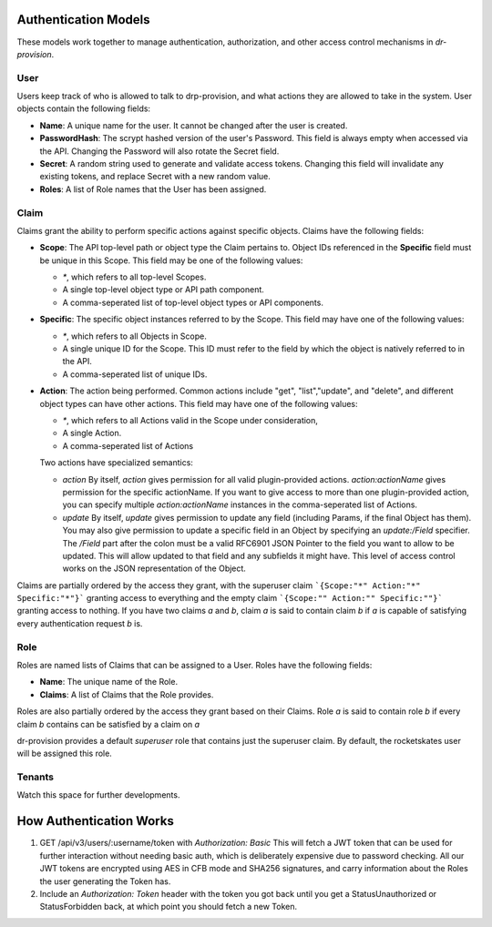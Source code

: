 .. Copyright (c) 2017 RackN Inc.
.. Licensed under the Apache License, Version 2.0 (the "License");
.. Digital Rebar Provision documentation under Digital Rebar master license
.. index::
  pair: Digital Rebar Provision; Auth Models

Authentication Models
<<<<<<<<<<<<<<<<<<<<<

These models work together to manage authentication, authorization,
and other access control mechanisms in *dr-provision*.

.. _rs_data_user:

User
----

Users keep track of who is allowed to talk to drp-provision, and what
actions they are allowed to take in the system.  User objects contain the
following fields:

- **Name**: A unique name for the user.  It cannot be changed after the
  user is created.
- **PasswordHash**: The scrypt hashed version of the user's Password.  This
  field is always empty when accessed via the API.  Changing the Password
  will also rotate the Secret field.
- **Secret**: A random string used to generate and validate access
  tokens.  Changing this field will invalidate any existing tokens,
  and replace Secret with a new random value.
- **Roles**: A list of Role names that the User has been assigned.

.. _rs_data_claim:

Claim
-----

Claims grant the ability to perform specific actions against specific
objects.  Claims have the following fields:

- **Scope**: The API top-level path or object type the Claim pertains
  to.  Object IDs referenced in the **Specific** field must be unique
  in this Scope.  This field may be one of the following values:

  - `*`, which refers to all top-level Scopes.

  - A single top-level object type or API path component.

  - A comma-seperated list of top-level object types or API components.

- **Specific**: The specific object instances referred to by the
  Scope.  This field may have one of the following values:

  - `*`, which refers to all Objects in Scope.

  - A single unique ID for the Scope.  This ID must refer to the field
    by which the object is natively referred to in the API.

  - A comma-seperated list of unique IDs.

- **Action**: The action being performed.  Common actions include
  "get", "list","update", and "delete", and different object types can
  have other actions.  This field may have one of the following values:

  - `*`, which refers to all Actions valid in the Scope under consideration,

  - A single Action.

  - A comma-seperated list of Actions

  Two actions have specialized semantics:

  - `action` By itself, `action` gives permission for all valid
    plugin-provided actions.  `action:actionName` gives permission for
    the specific actionName.  If you want to give access to more than
    one plugin-provided action, you can specify multiple
    `action:actionName` instances in the comma-seperated list of
    Actions.

  - `update` By itself, `update` gives permission to update any field
    (including Params, if the final Object has them).  You may also
    give permission to update a specific field in an Object by
    specifying an `update:/Field` specifier.  The `/Field` part after
    the colon must be a valid RFC6901 JSON Pointer to the field you
    want to allow to be updated.  This will allow updated to that
    field and any subfields it might have.  This level of access
    control works on the JSON representation of the Object.

Claims are partially ordered by the access they grant, with the
superuser claim ```{Scope:"*" Action:"*" Specific:"*"}``` granting
access to everything and the empty claim ```{Scope:"" Action:""
Specific:""}``` granting access to nothing.  If you have two claims
`a` and `b`, claim `a` is said to contain claim `b` if `a` is capable
of satisfying every authentication request `b` is.


Role
----

Roles are named lists of Claims that can be assigned to a User.  Roles
have the following fields:

- **Name**: The unique name of the Role.

- **Claims**: A list of Claims that the Role provides.

Roles are also partially ordered by the access they grant based on
their Claims.  Role `a` is said to contain role `b` if every claim `b`
contains can be satisfied by a claim on `a`

dr-provision provides a default `superuser` role that contains just
the superuser claim.  By default, the rocketskates user will be
assigned this role.


Tenants
-------

Watch this space for further developments.

How Authentication Works
<<<<<<<<<<<<<<<<<<<<<<<<

1. GET /api/v3/users/:username/token with `Authorization: Basic` This
   will fetch a JWT token that can be used for further interaction
   without needing basic auth, which is deliberately expensive due to
   password checking.  All our JWT tokens are encrypted using AES in
   CFB mode and SHA256 signatures, and carry information about the
   Roles the user generating the Token has.

2. Include an `Authorization: Token` header with the token you got
   back until you get a StatusUnauthorized or StatusForbidden back, at
   which point you should fetch a new Token.

